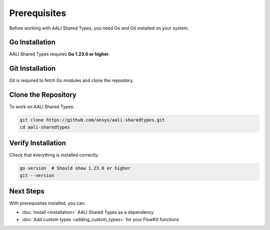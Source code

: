 Prerequisites
=============

Before working with AALI Shared Types, you need Go and Git installed on your system.

Go Installation
---------------

AALI Shared Types requires **Go 1.23.0 or higher**.

.. tab-set::

    .. tab-item:: macOS

        Using Homebrew:

        .. code:: bash

           brew install go

        Or download from `golang.org <https://golang.org/doc/install>`_

    .. tab-item:: Windows

        1. Download Go from `golang.org <https://golang.org/doc/install>`_
        2. Run the MSI installer
        3. The installer will add Go to your PATH automatically

    .. tab-item:: Linux

        .. code:: bash

           # Ubuntu/Debian
           sudo apt update
           sudo apt install golang-go

           # Or download the latest version from golang.org

Git Installation
----------------

Git is required to fetch Go modules and clone the repository.

.. tab-set::

    .. tab-item:: macOS

        .. code:: bash

           brew install git

    .. tab-item:: Windows

        Download from `git-scm.com <https://git-scm.com/download/win>`_

    .. tab-item:: Linux

        .. code:: bash

           sudo apt install git

Clone the Repository
--------------------

To work on AALI Shared Types:

.. code:: bash

   git clone https://github.com/ansys/aali-sharedtypes.git
   cd aali-sharedtypes

Verify Installation
-------------------

Check that everything is installed correctly:

.. code:: bash

   go version  # Should show 1.23.0 or higher
   git --version

Next Steps
----------

With prerequisites installed, you can:

- :doc:`Install <installation>` AALI Shared Types as a dependency
- :doc:`Add custom types <adding_custom_types>` for your FlowKit functions
